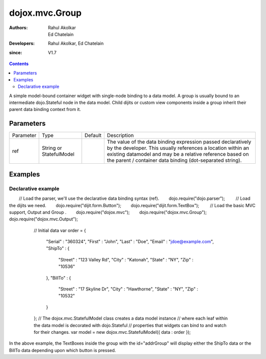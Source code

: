.. _dojox/mvc/Group:

===============
dojox.mvc.Group
===============

:Authors: Rahul Akolkar, Ed Chatelain
:Developers: Rahul Akolkar, Ed Chatelain
:since: V1.7


.. contents ::
   :depth: 2

A simple model-bound container widget with single-node binding to a data model. A group is usually bound to an intermediate dojo.Stateful node in the data model. Child dijits or custom view components inside a group inherit their parent data binding context from it.

Parameters
======================

+------------------+-------------+----------+--------------------------------------------------------------------------------------------------------+
|Parameter         |Type         |Default   |Description                                                                                             |
+------------------+-------------+----------+--------------------------------------------------------------------------------------------------------+
|ref               |String or    |          |The value of the data binding expression passed declaratively by the developer. This usually references |
|                  |StatefulModel|          |a location within an existing datamodel and may be a relative reference based on the parent / container |
|                  |             |          |data binding (dot-separated string).                                                                    |
+------------------+-------------+----------+--------------------------------------------------------------------------------------------------------+


Examples
========

Declarative example
-------------------

.. code-example::
  :djConfig: parseOnLoad: true
  :version: local
  :toolbar: versions, themes

  .. js ::

        // Load the parser, we'll use the declarative data binding syntax (ref).        dojo.require("dojo.parser");
        // Load the dijits we need.        dojo.require("dijit.form.Button");        dojo.require("dijit.form.TextBox");
        // Load the basic MVC support, Output and Group .        dojo.require("dojox.mvc");        dojo.require("dojox.mvc.Group");        dojo.require("dojox.mvc.Output");

        // Initial data
        var order = {
            "Serial" : "360324",
            "First" : "John",
            "Last" : "Doe",
            "Email" : "jdoe@example.com",
            "ShipTo" : {
                "Street" : "123 Valley Rd",
                "City" : "Katonah",
                "State" : "NY",
                "Zip" : "10536"
            },
            "BillTo" : {
                "Street" : "17 Skyline Dr",
                "City" : "Hawthorne",
                "State" : "NY",
                "Zip" : "10532"
            }
        };
        // The dojox.mvc.StatefulModel class creates a data model instance
        // where each leaf within the data model is decorated with dojo.Stateful
        // properties that widgets can bind to and watch for their changes.
        var model = new dojox.mvc.StatefulModel({ data : order });

    .. html ::


        <div class="row" id="addrGroup" data-dojo-type="dojox.mvc.Group" data-dojo-props="ref: 'model.ShipTo'">
            <div class="row">
                <label class="cell" for="streetInput">Street:</label>
                <input class="cell" id="streetInput" data-dojo-type="dijit.form.TextBox" data-dojo-props="ref: 'Street'"/>
            </div>
            <div class="row">
                <label class="cell" for="cityInput">City:</label>
                <input class="cell" id="cityInput" data-dojo-type="dijit.form.TextBox" data-dojo-props="ref: 'City'"/>
            </div>
            <div class="row">
                <label class="cell" for="stateInput">State:</label>
                <input class="cell" id="stateInput" data-dojo-type="dijit.form.TextBox" data-dojo-props="ref: 'State'"/>
            </div>
            <div class="row">
                <label class="cell" for="zipInput">Zipcode:</label>
                <input class="cell" id="zipInput" data-dojo-type="dijit.form.TextBox" data-dojo-props="ref: 'Zip'"/>
            </div>
        </div>
        <br/>
        Choose:
        <button id="shipto" type="button" data-dojo-type="dijit.form.Button" onClick="dijit.byId('addrGroup').set('ref',model.ShipTo);">Ship To</button>
        <button id="billto" type="button" data-dojo-type="dijit.form.Button" onClick="dijit.byId('addrGroup').set('ref',model.BillTo);">Bill To</button>

In the above example, the TextBoxes inside the group with the id="addrGroup" will display either the ShipTo data or the BillTo data depending upon which button is pressed.
